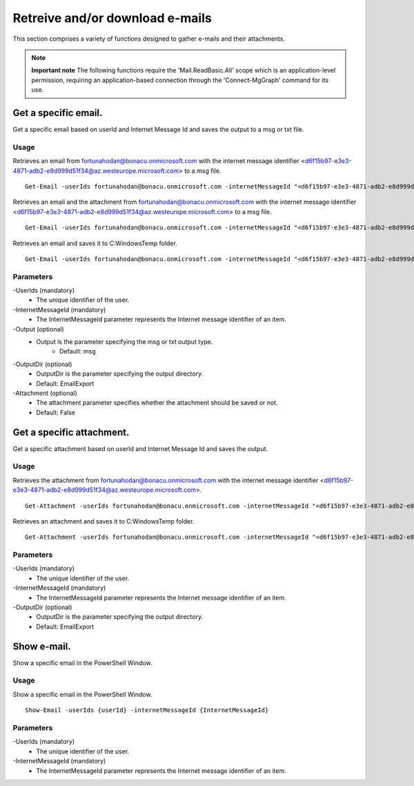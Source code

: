 Retreive and/or download e-mails
=======
This section comprises a variety of functions designed to gather e-mails and their attachments. 

.. note::

  **Important note** The following functions require the 'Mail.ReadBasic.All' scope which is an application-level permission, requiring an application-based connection through the 'Connect-MgGraph' command for its use. 

Get a specific email.
^^^^^^^^^^^
Get a specific email based on userId and Internet Message Id and saves the output to a msg or txt file.

Usage
""""""""""""""""""""""""""
Retrieves an email from fortunahodan@bonacu.onmicrosoft.com with the internet message identifier <d6f15b97-e3e3-4871-adb2-e8d999d51f34@az.westeurope.microsoft.com> to a msg file.
::

   Get-Email -userIds fortunahodan@bonacu.onmicrosoft.com -internetMessageId "<d6f15b97-e3e3-4871-adb2-e8d999d51f34@az.westeurope.microsoft.com>" 

Retrieves an email and the attachment from fortunahodan@bonacu.onmicrosoft.com with the internet message identifier <d6f15b97-e3e3-4871-adb2-e8d999d51f34@az.westeurope.microsoft.com> to a msg file.
::

   Get-Email -userIds fortunahodan@bonacu.onmicrosoft.com -internetMessageId "<d6f15b97-e3e3-4871-adb2-e8d999d51f34@az.westeurope.microsoft.com>" -attachment True

Retrieves an email and saves it to C:\Windows\Temp folder.	
::

   Get-Email -userIds fortunahodan@bonacu.onmicrosoft.com -internetMessageId "<d6f15b97-e3e3-4871-adb2-e8d999d51f34@az.westeurope.microsoft.com>" -OutputDir C:\Windows\Temp

Parameters
""""""""""""""""""""""""""
-UserIds (mandatory)
    - The unique identifier of the user.

-InternetMessageId (mandatory)
    - The InternetMessageId parameter represents the Internet message identifier of an item.

-Output (optional)
    - Output is the parameter specifying the msg or txt output type.
	- Default: msg

-OutputDir (optional)
    - OutputDir is the parameter specifying the output directory.
    - Default: EmailExport

-Attachment (optional)
    - The attachment parameter specifies whether the attachment should be saved or not. 
    - Default: False 

Get a specific attachment.
^^^^^^^^^^^
Get a specific attachment based on userId and Internet Message Id and saves the output.

Usage
""""""""""""""""""""""""""
Retrieves the attachment from fortunahodan@bonacu.onmicrosoft.com with the internet message identifier <d6f15b97-e3e3-4871-adb2-e8d999d51f34@az.westeurope.microsoft.com>.
::

   Get-Attachment -userIds fortunahodan@bonacu.onmicrosoft.com -internetMessageId "<d6f15b97-e3e3-4871-adb2-e8d999d51f34@az.westeurope.microsoft.com>"  

Retrieves an attachment and saves it to C:\Windows\Temp folder.
::

   Get-Attachment -userIds fortunahodan@bonacu.onmicrosoft.com -internetMessageId "<d6f15b97-e3e3-4871-adb2-e8d999d51f34@az.westeurope.microsoft.com>" -OutputDir C:\Windows\Temp

Parameters
""""""""""""""""""""""""""
-UserIds (mandatory)
    - The unique identifier of the user.

-InternetMessageId (mandatory)
    - The InternetMessageId parameter represents the Internet message identifier of an item.

-OutputDir (optional)
    - OutputDir is the parameter specifying the output directory.
    - Default: EmailExport

Show e-mail.
^^^^^^^^^^^
Show a specific email in the PowerShell Window.

Usage
""""""""""""""""""""""""""
Show a specific email in the PowerShell Window.
::

   Show-Email -userIds {userId} -internetMessageId {InternetMessageId}

Parameters
""""""""""""""""""""""""""
-UserIds (mandatory)
    - The unique identifier of the user.

-InternetMessageId (mandatory)
    - The InternetMessageId parameter represents the Internet message identifier of an item.

